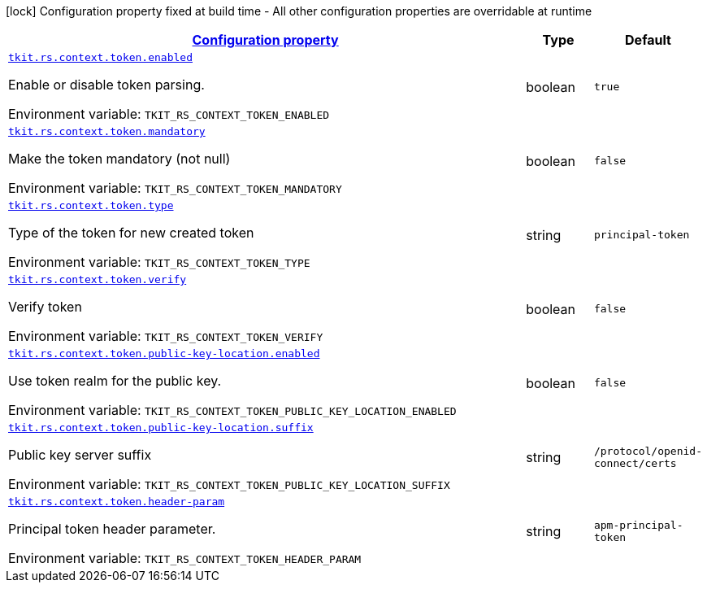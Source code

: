 
:summaryTableId: tkit-rs-context-token
[.configuration-legend]
icon:lock[title=Fixed at build time] Configuration property fixed at build time - All other configuration properties are overridable at runtime
[.configuration-reference.searchable, cols="80,.^10,.^10"]
|===

h|[[tkit-rs-context-token_configuration]]link:#tkit-rs-context-token_configuration[Configuration property]

h|Type
h|Default

a| [[tkit-rs-context-token_tkit-rs-context-token-enabled]]`link:#tkit-rs-context-token_tkit-rs-context-token-enabled[tkit.rs.context.token.enabled]`


[.description]
--
Enable or disable token parsing.

ifdef::add-copy-button-to-env-var[]
Environment variable: env_var_with_copy_button:+++TKIT_RS_CONTEXT_TOKEN_ENABLED+++[]
endif::add-copy-button-to-env-var[]
ifndef::add-copy-button-to-env-var[]
Environment variable: `+++TKIT_RS_CONTEXT_TOKEN_ENABLED+++`
endif::add-copy-button-to-env-var[]
--|boolean 
|`true`


a| [[tkit-rs-context-token_tkit-rs-context-token-mandatory]]`link:#tkit-rs-context-token_tkit-rs-context-token-mandatory[tkit.rs.context.token.mandatory]`


[.description]
--
Make the token mandatory (not null)

ifdef::add-copy-button-to-env-var[]
Environment variable: env_var_with_copy_button:+++TKIT_RS_CONTEXT_TOKEN_MANDATORY+++[]
endif::add-copy-button-to-env-var[]
ifndef::add-copy-button-to-env-var[]
Environment variable: `+++TKIT_RS_CONTEXT_TOKEN_MANDATORY+++`
endif::add-copy-button-to-env-var[]
--|boolean 
|`false`


a| [[tkit-rs-context-token_tkit-rs-context-token-type]]`link:#tkit-rs-context-token_tkit-rs-context-token-type[tkit.rs.context.token.type]`


[.description]
--
Type of the token for new created token

ifdef::add-copy-button-to-env-var[]
Environment variable: env_var_with_copy_button:+++TKIT_RS_CONTEXT_TOKEN_TYPE+++[]
endif::add-copy-button-to-env-var[]
ifndef::add-copy-button-to-env-var[]
Environment variable: `+++TKIT_RS_CONTEXT_TOKEN_TYPE+++`
endif::add-copy-button-to-env-var[]
--|string 
|`principal-token`


a| [[tkit-rs-context-token_tkit-rs-context-token-verify]]`link:#tkit-rs-context-token_tkit-rs-context-token-verify[tkit.rs.context.token.verify]`


[.description]
--
Verify token

ifdef::add-copy-button-to-env-var[]
Environment variable: env_var_with_copy_button:+++TKIT_RS_CONTEXT_TOKEN_VERIFY+++[]
endif::add-copy-button-to-env-var[]
ifndef::add-copy-button-to-env-var[]
Environment variable: `+++TKIT_RS_CONTEXT_TOKEN_VERIFY+++`
endif::add-copy-button-to-env-var[]
--|boolean 
|`false`


a| [[tkit-rs-context-token_tkit-rs-context-token-public-key-location-enabled]]`link:#tkit-rs-context-token_tkit-rs-context-token-public-key-location-enabled[tkit.rs.context.token.public-key-location.enabled]`


[.description]
--
Use token realm for the public key.

ifdef::add-copy-button-to-env-var[]
Environment variable: env_var_with_copy_button:+++TKIT_RS_CONTEXT_TOKEN_PUBLIC_KEY_LOCATION_ENABLED+++[]
endif::add-copy-button-to-env-var[]
ifndef::add-copy-button-to-env-var[]
Environment variable: `+++TKIT_RS_CONTEXT_TOKEN_PUBLIC_KEY_LOCATION_ENABLED+++`
endif::add-copy-button-to-env-var[]
--|boolean 
|`false`


a| [[tkit-rs-context-token_tkit-rs-context-token-public-key-location-suffix]]`link:#tkit-rs-context-token_tkit-rs-context-token-public-key-location-suffix[tkit.rs.context.token.public-key-location.suffix]`


[.description]
--
Public key server suffix

ifdef::add-copy-button-to-env-var[]
Environment variable: env_var_with_copy_button:+++TKIT_RS_CONTEXT_TOKEN_PUBLIC_KEY_LOCATION_SUFFIX+++[]
endif::add-copy-button-to-env-var[]
ifndef::add-copy-button-to-env-var[]
Environment variable: `+++TKIT_RS_CONTEXT_TOKEN_PUBLIC_KEY_LOCATION_SUFFIX+++`
endif::add-copy-button-to-env-var[]
--|string 
|`/protocol/openid-connect/certs`


a| [[tkit-rs-context-token_tkit-rs-context-token-header-param]]`link:#tkit-rs-context-token_tkit-rs-context-token-header-param[tkit.rs.context.token.header-param]`


[.description]
--
Principal token header parameter.

ifdef::add-copy-button-to-env-var[]
Environment variable: env_var_with_copy_button:+++TKIT_RS_CONTEXT_TOKEN_HEADER_PARAM+++[]
endif::add-copy-button-to-env-var[]
ifndef::add-copy-button-to-env-var[]
Environment variable: `+++TKIT_RS_CONTEXT_TOKEN_HEADER_PARAM+++`
endif::add-copy-button-to-env-var[]
--|string 
|`apm-principal-token`

|===